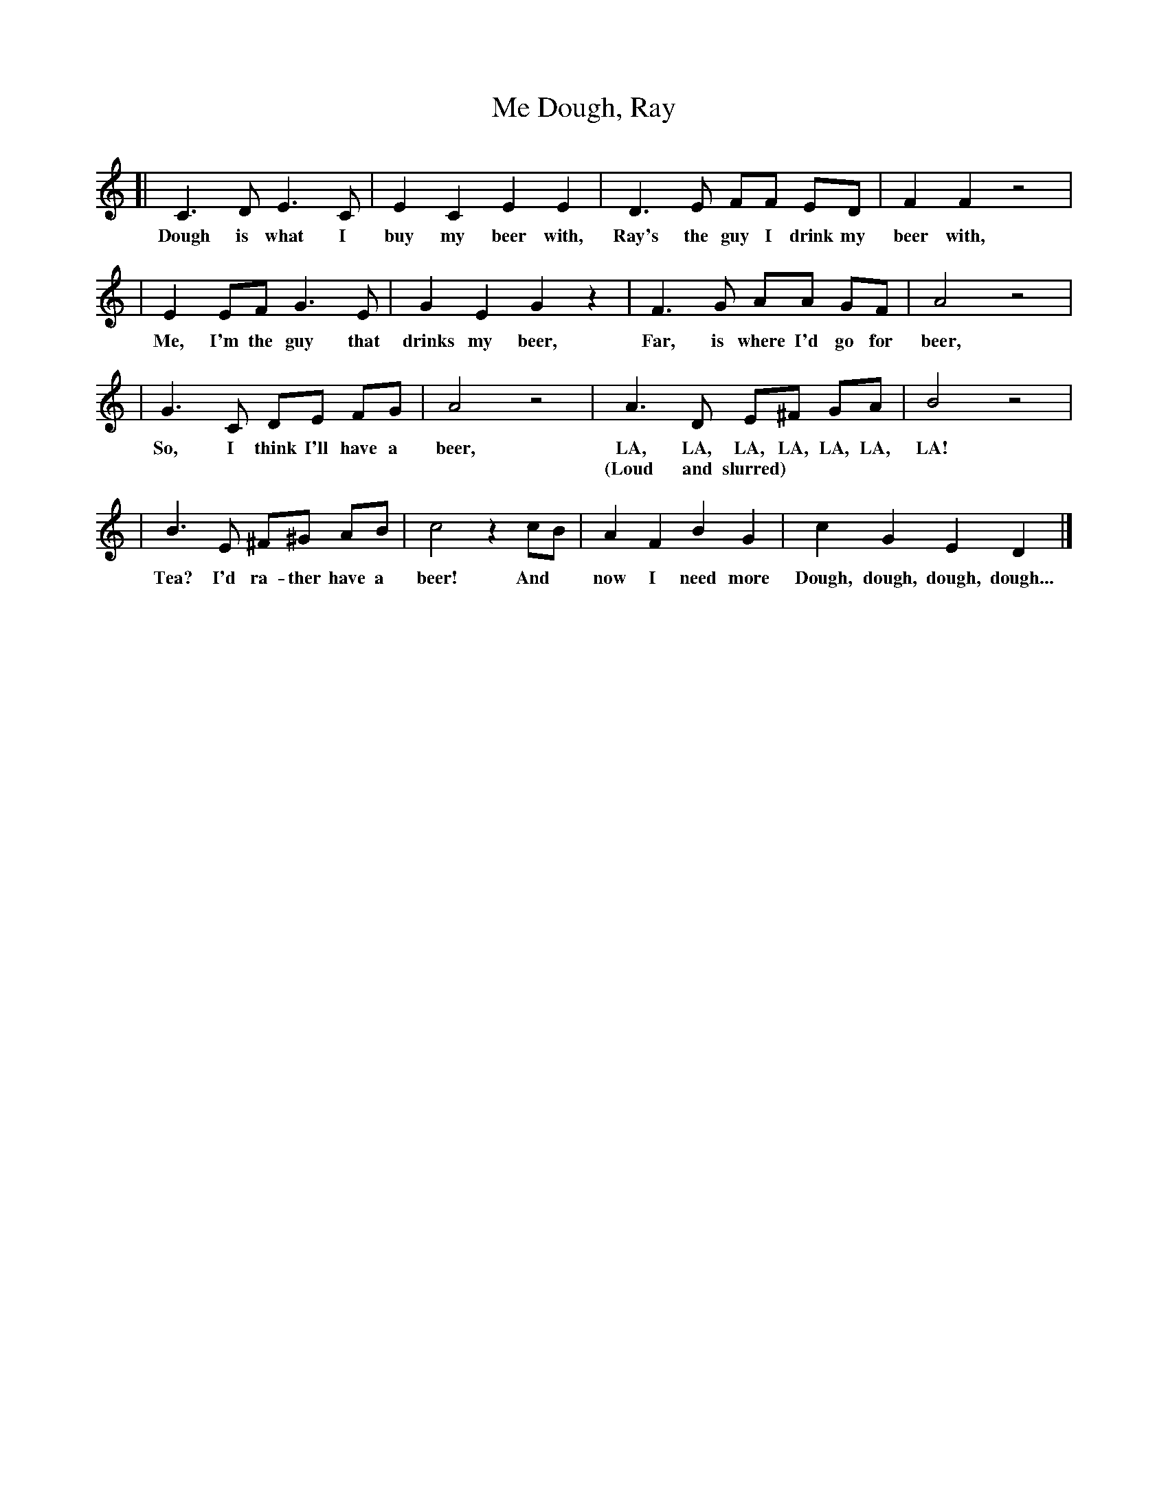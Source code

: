 X: 1
T: Dough, Ray, Me
N: A parody of "Doh, Re, Mi" by Rodgers and Hammerstein
S: David Francis <dfrancis@musicscotland.com> scots-l 2002-4-16
K: C
[| C3 D E3 C | E2 C2 E2 E2 \
w: Dough is what I buy my beer with,
|  D3 E FF ED | F2 F2 z4  |
w: Ray's the guy I drink my beer with,
|  E2 EF G3 E | G2 E2 G2 z2 \
w: Me, I'm the guy that drinks my beer,
|  F3 G AA GF | A4 z4 |
w: Far, is where I'd go for beer,
|  G3 C DE FG | A4 z4 \
w: So, I think I'll have a beer,
|  A3 D E^F GA | B4 z4 |
w: LA, LA, LA, LA, LA, LA, LA!
w: (Loud and slurred)
|  B3 E ^F^G AB | c4 z2 cB \
w: Tea?  I'd ra-ther have a beer! And
|  A2 F2 B2 G2 | c2 G2 E2 D2 |]
w: now I need more Dough, dough, dough, dough...
